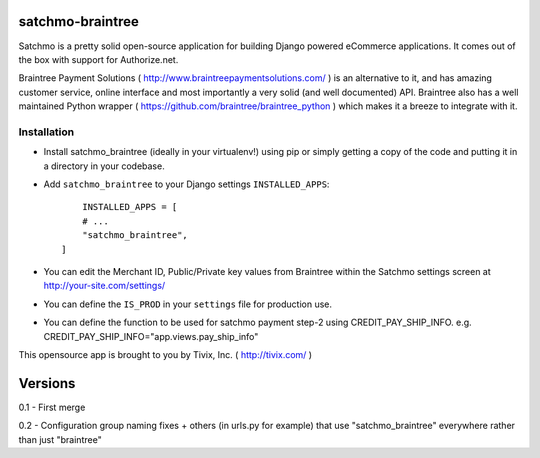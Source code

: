 
=================
satchmo-braintree
=================

Satchmo is a pretty solid open-source application for building Django powered eCommerce applications. It comes out of the box with support for Authorize.net.

Braintree Payment Solutions ( http://www.braintreepaymentsolutions.com/ ) is an alternative to it, and has amazing customer service, online interface and most importantly a very solid (and well documented) API. Braintree also has a well maintained Python wrapper ( https://github.com/braintree/braintree_python ) which makes it a breeze to integrate with it.


Installation
------------

- Install satchmo_braintree (ideally in your virtualenv!) using pip or simply getting a copy of the code and putting it in a directory in your codebase.

- Add ``satchmo_braintree`` to your Django settings ``INSTALLED_APPS``::
	
	INSTALLED_APPS = [
        # ...
        "satchmo_braintree",
    ]

- You can edit the Merchant ID, Public/Private key values from Braintree within the Satchmo settings screen at http://your-site.com/settings/

- You can define the ``IS_PROD`` in your ``settings`` file for production use.

- You can define the function to be used for satchmo payment step-2 using CREDIT_PAY_SHIP_INFO. e.g. CREDIT_PAY_SHIP_INFO="app.views.pay_ship_info"

This opensource app is brought to you by Tivix, Inc. ( http://tivix.com/ )


========
Versions
========

0.1 - First merge

0.2 - Configuration group naming fixes + others (in urls.py for example) that use "satchmo_braintree" everywhere rather than just "braintree"
